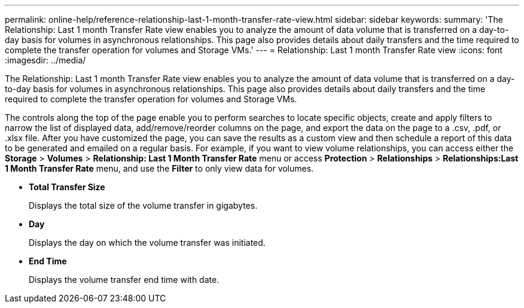---
permalink: online-help/reference-relationship-last-1-month-transfer-rate-view.html
sidebar: sidebar
keywords: 
summary: 'The Relationship: Last 1 month Transfer Rate view enables you to analyze the amount of data volume that is transferred on a day-to-day basis for volumes in asynchronous relationships. This page also provides details about daily transfers and the time required to complete the transfer operation for volumes and Storage VMs.'
---
= Relationship: Last 1 month Transfer Rate view
:icons: font
:imagesdir: ../media/

[.lead]
The Relationship: Last 1 month Transfer Rate view enables you to analyze the amount of data volume that is transferred on a day-to-day basis for volumes in asynchronous relationships. This page also provides details about daily transfers and the time required to complete the transfer operation for volumes and Storage VMs.

The controls along the top of the page enable you to perform searches to locate specific objects, create and apply filters to narrow the list of displayed data, add/remove/reorder columns on the page, and export the data on the page to a .csv, .pdf, or .xlsx file. After you have customized the page, you can save the results as a custom view and then schedule a report of this data to be generated and emailed on a regular basis. For example, if you want to view volume relationships, you can access either the *Storage* > *Volumes* > *Relationship: Last 1 Month Transfer Rate* menu or access *Protection* > *Relationships* > *Relationships:Last 1 Month Transfer Rate* menu, and use the *Filter* to only view data for volumes.

* *Total Transfer Size*
+
Displays the total size of the volume transfer in gigabytes.

* *Day*
+
Displays the day on which the volume transfer was initiated.

* *End Time*
+
Displays the volume transfer end time with date.
